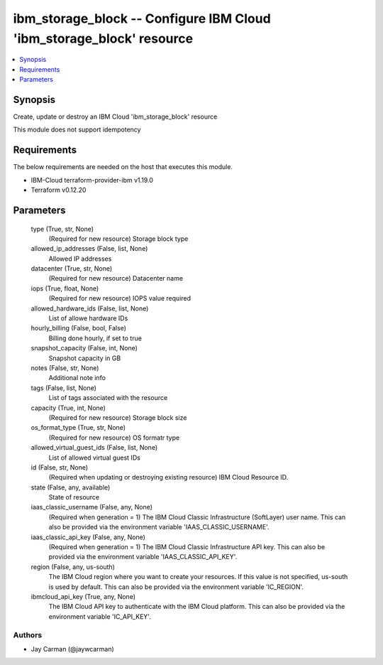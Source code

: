 
ibm_storage_block -- Configure IBM Cloud 'ibm_storage_block' resource
=====================================================================

.. contents::
   :local:
   :depth: 1


Synopsis
--------

Create, update or destroy an IBM Cloud 'ibm_storage_block' resource

This module does not support idempotency



Requirements
------------
The below requirements are needed on the host that executes this module.

- IBM-Cloud terraform-provider-ibm v1.19.0
- Terraform v0.12.20



Parameters
----------

  type (True, str, None)
    (Required for new resource) Storage block type


  allowed_ip_addresses (False, list, None)
    Allowed IP addresses


  datacenter (True, str, None)
    (Required for new resource) Datacenter name


  iops (True, float, None)
    (Required for new resource) IOPS value required


  allowed_hardware_ids (False, list, None)
    List of allowe hardware IDs


  hourly_billing (False, bool, False)
    Billing done hourly, if set to true


  snapshot_capacity (False, int, None)
    Snapshot capacity in GB


  notes (False, str, None)
    Additional note info


  tags (False, list, None)
    List of tags associated with the resource


  capacity (True, int, None)
    (Required for new resource) Storage block size


  os_format_type (True, str, None)
    (Required for new resource) OS formatr type


  allowed_virtual_guest_ids (False, list, None)
    List of allowed virtual guest IDs


  id (False, str, None)
    (Required when updating or destroying existing resource) IBM Cloud Resource ID.


  state (False, any, available)
    State of resource


  iaas_classic_username (False, any, None)
    (Required when generation = 1) The IBM Cloud Classic Infrastructure (SoftLayer) user name. This can also be provided via the environment variable 'IAAS_CLASSIC_USERNAME'.


  iaas_classic_api_key (False, any, None)
    (Required when generation = 1) The IBM Cloud Classic Infrastructure API key. This can also be provided via the environment variable 'IAAS_CLASSIC_API_KEY'.


  region (False, any, us-south)
    The IBM Cloud region where you want to create your resources. If this value is not specified, us-south is used by default. This can also be provided via the environment variable 'IC_REGION'.


  ibmcloud_api_key (True, any, None)
    The IBM Cloud API key to authenticate with the IBM Cloud platform. This can also be provided via the environment variable 'IC_API_KEY'.













Authors
~~~~~~~

- Jay Carman (@jaywcarman)

